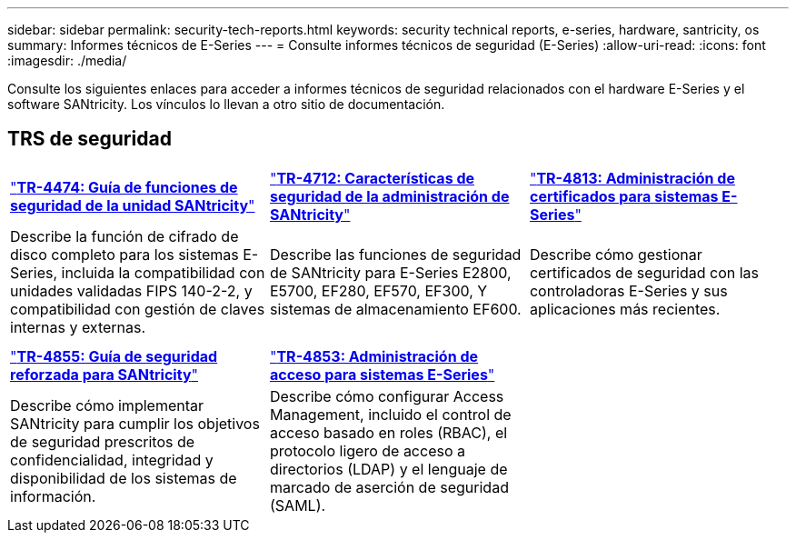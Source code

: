 ---
sidebar: sidebar 
permalink: security-tech-reports.html 
keywords: security technical reports, e-series, hardware, santricity, os 
summary: Informes técnicos de E-Series 
---
= Consulte informes técnicos de seguridad (E-Series)
:allow-uri-read: 
:icons: font
:imagesdir: ./media/


[role="lead"]
Consulte los siguientes enlaces para acceder a informes técnicos de seguridad relacionados con el hardware E-Series y el software SANtricity. Los vínculos lo llevan a otro sitio de documentación.



== TRS de seguridad

[cols="9,9,9"]
|===


| https://www.netapp.com/pdf.html?item=/media/17162-tr4474pdf.pdf["*TR-4474: Guía de funciones de seguridad de la unidad SANtricity*"] | https://www.netapp.com/pdf.html?item=/media/17079-tr4712pdf.pdf["*TR-4712: Características de seguridad de la administración de SANtricity*"] | https://www.netapp.com/pdf.html?item=/media/17218-tr4813pdf.pdf["*TR-4813: Administración de certificados para sistemas E-Series*"] 


| Describe la función de cifrado de disco completo para los sistemas E-Series, incluida la compatibilidad con unidades validadas FIPS 140-2-2, y compatibilidad con gestión de claves internas y externas. | Describe las funciones de seguridad de SANtricity para E-Series E2800, E5700, EF280, EF570, EF300, Y sistemas de almacenamiento EF600. | Describe cómo gestionar certificados de seguridad con las controladoras E-Series y sus aplicaciones más recientes. 


|  |  |  


|  |  |  


| https://www.netapp.com/pdf.html?item=/media/19422-tr-4855.pdf["*TR-4855: Guía de seguridad reforzada para SANtricity*"] | https://www.netapp.com/media/19404-tr-4853.pdf["*TR-4853: Administración de acceso para sistemas E-Series*"] |  


| Describe cómo implementar SANtricity para cumplir los objetivos de seguridad prescritos de confidencialidad, integridad y disponibilidad de los sistemas de información. | Describe cómo configurar Access Management, incluido el control de acceso basado en roles (RBAC), el protocolo ligero de acceso a directorios (LDAP) y el lenguaje de marcado de aserción de seguridad (SAML). |  
|===